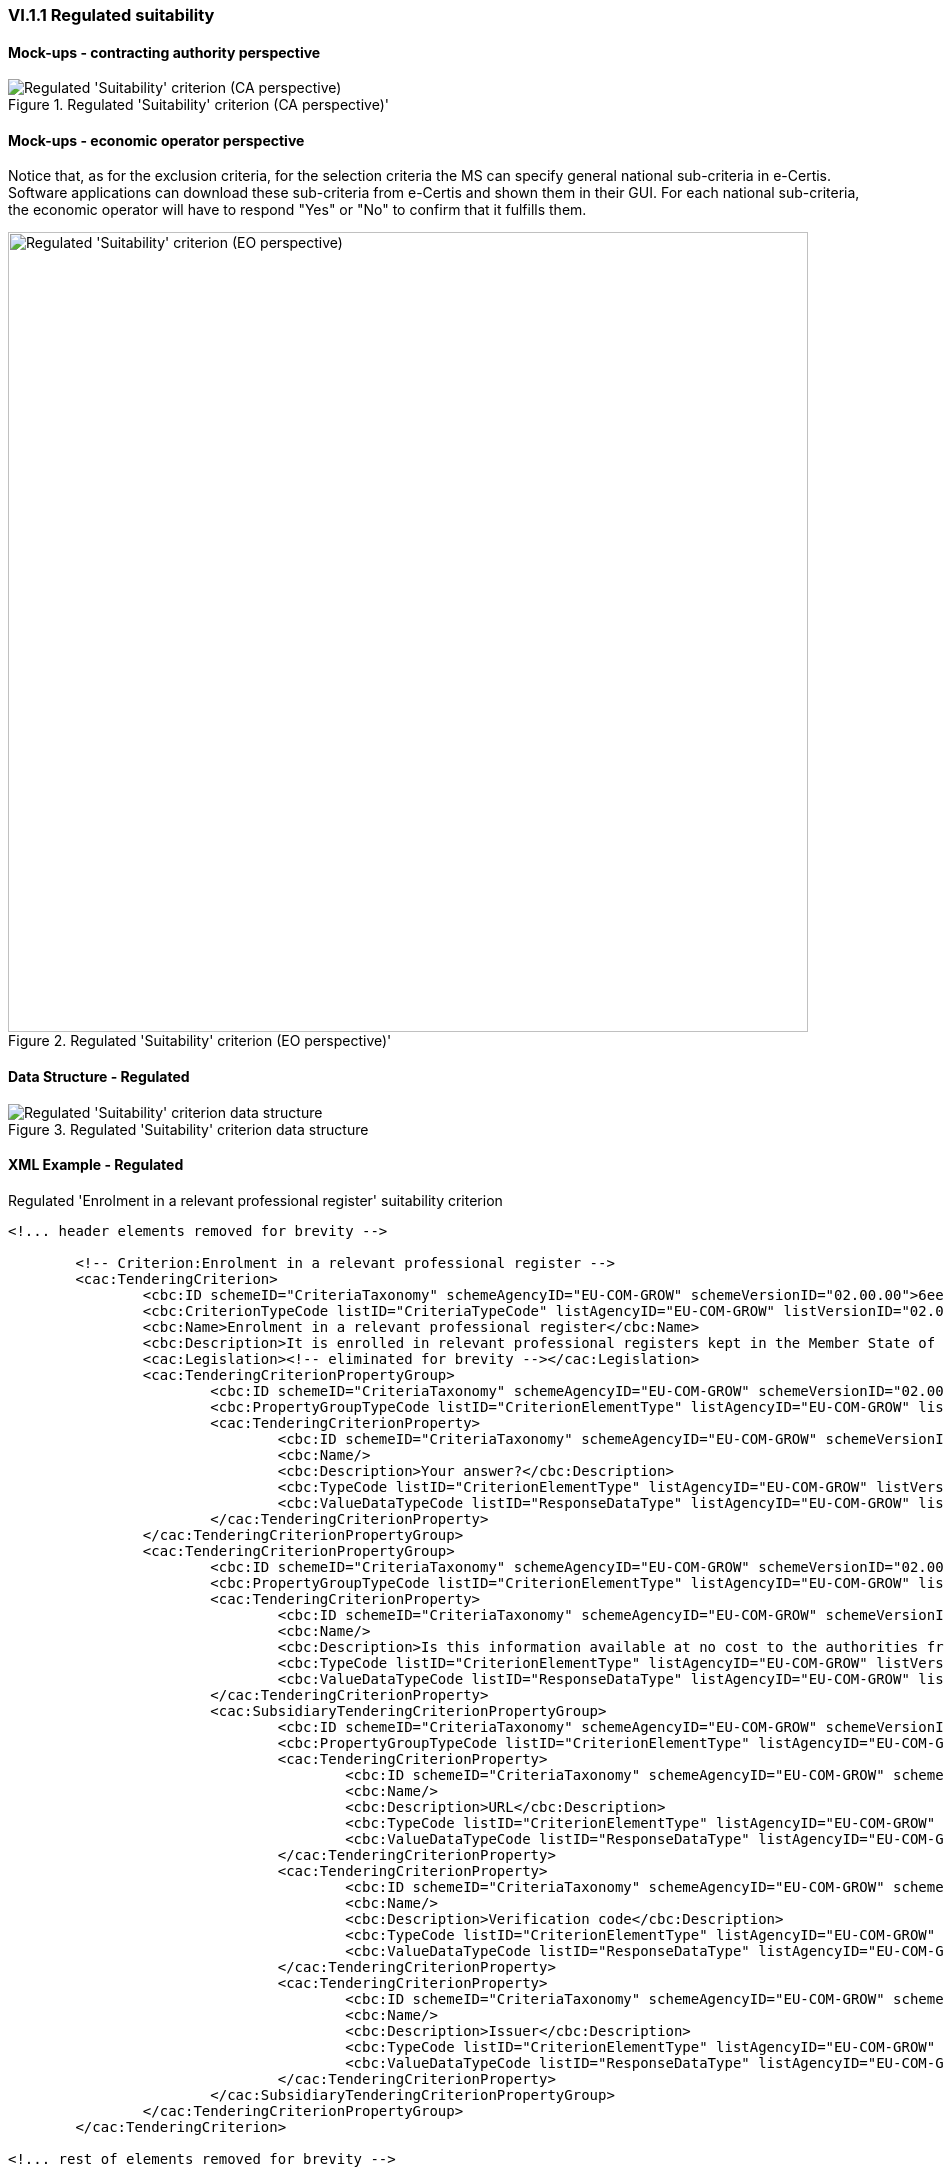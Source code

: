 
=== VI.1.1 Regulated suitability


==== Mock-ups - contracting authority perspective

.Regulated 'Suitability' criterion (CA perspective)' 
image::Regulated_Suitability_CA_mockup.png[Regulated 'Suitability' criterion (CA perspective), alt="Regulated 'Suitability' criterion (CA perspective)", align="center"]

==== Mock-ups - economic operator perspective

Notice that, as for the exclusion criteria, for the selection criteria the MS can specify general national sub-criteria in e-Certis. Software applications can download these sub-criteria from e-Certis and shown them in their GUI. For each national sub-criteria, the economic operator will have to respond "Yes" or "No" to confirm that it fulfills them.

.Regulated 'Suitability' criterion (EO perspective)' 
image::Regulated_Suitability_EO_mockup.png[Regulated 'Suitability' criterion (EO perspective), alt="Regulated 'Suitability' criterion (EO perspective)", width="800" align="center"]

==== Data Structure - Regulated


.Regulated 'Suitability' criterion data structure 
image::Regulated_Suitability_Data_Structure.png[Regulated 'Suitability' criterion data structure, alt="Regulated 'Suitability' criterion data structure",align="center"]

==== XML Example - Regulated

.Regulated 'Enrolment in a relevant professional register' suitability criterion
[source,xml]
----
<!... header elements removed for brevity -->

	<!-- Criterion:Enrolment in a relevant professional register -->
	<cac:TenderingCriterion>
		<cbc:ID schemeID="CriteriaTaxonomy" schemeAgencyID="EU-COM-GROW" schemeVersionID="02.00.00">6ee55a59-6adb-4c3a-b89f-e62a7ad7be7f</cbc:ID>
		<cbc:CriterionTypeCode listID="CriteriaTypeCode" listAgencyID="EU-COM-GROW" listVersionID="02.00.00">CRITERION.SELECTION.SUITABILITY.PROFESSIONAL_REGISTER_ENROLMENT</cbc:CriterionTypeCode>
		<cbc:Name>Enrolment in a relevant professional register</cbc:Name>
		<cbc:Description>It is enrolled in relevant professional registers kept in the Member State of its establishment as described in Annex XI of Directive 2014/24/EU; economic operators from certain Member States may have to comply with other requirements set out in that Annex.</cbc:Description>
		<cac:Legislation><!-- eliminated for brevity --></cac:Legislation>
		<cac:TenderingCriterionPropertyGroup>
			<cbc:ID schemeID="CriteriaTaxonomy" schemeAgencyID="EU-COM-GROW" schemeVersionID="02.00.00">1768de86-a6c8-48e4-bd8e-de2f2f7424d0</cbc:ID>
			<cbc:PropertyGroupTypeCode listID="CriterionElementType" listAgencyID="EU-COM-GROW" listVersionID="02.00.00">ON*</cbc:PropertyGroupTypeCode>
			<cac:TenderingCriterionProperty>
				<cbc:ID schemeID="CriteriaTaxonomy" schemeAgencyID="EU-COM-GROW" schemeVersionID="02.00.00">0b0e0f5c-af55-4bc9-b1d9-4a6a152e9e17</cbc:ID>
				<cbc:Name/>
				<cbc:Description>Your answer?</cbc:Description>
				<cbc:TypeCode listID="CriterionElementType" listAgencyID="EU-COM-GROW" listVersionID="02.00.00">QUESTION</cbc:TypeCode>
				<cbc:ValueDataTypeCode listID="ResponseDataType" listAgencyID="EU-COM-GROW" listVersionID="02.00.00">INDICATOR</cbc:ValueDataTypeCode>
			</cac:TenderingCriterionProperty>
		</cac:TenderingCriterionPropertyGroup>
		<cac:TenderingCriterionPropertyGroup>
			<cbc:ID schemeID="CriteriaTaxonomy" schemeAgencyID="EU-COM-GROW" schemeVersionID="02.00.00">9026e403-3eb6-4705-a9e9-e21a1efc867d</cbc:ID>
			<cbc:PropertyGroupTypeCode listID="CriterionElementType" listAgencyID="EU-COM-GROW" listVersionID="02.00.00">ON*</cbc:PropertyGroupTypeCode>
			<cac:TenderingCriterionProperty>
				<cbc:ID schemeID="CriteriaTaxonomy" schemeAgencyID="EU-COM-GROW" schemeVersionID="02.00.00">a99c28d8-c3e0-40c9-993e-793c6f5358af</cbc:ID>
				<cbc:Name/>
				<cbc:Description>Is this information available at no cost to the authorities from an EU Member State database?</cbc:Description>
				<cbc:TypeCode listID="CriterionElementType" listAgencyID="EU-COM-GROW" listVersionID="02.00.00">QUESTION</cbc:TypeCode>
				<cbc:ValueDataTypeCode listID="ResponseDataType" listAgencyID="EU-COM-GROW" listVersionID="02.00.00">INDICATOR</cbc:ValueDataTypeCode>
			</cac:TenderingCriterionProperty>
			<cac:SubsidiaryTenderingCriterionPropertyGroup>
				<cbc:ID schemeID="CriteriaTaxonomy" schemeAgencyID="EU-COM-GROW" schemeVersionID="02.00.00">0a166f0a-0c5f-42b0-81e9-0fc9fa598a48</cbc:ID>
				<cbc:PropertyGroupTypeCode listID="CriterionElementType" listAgencyID="EU-COM-GROW" listVersionID="02.00.00">ONTRUE</cbc:PropertyGroupTypeCode>
				<cac:TenderingCriterionProperty>
					<cbc:ID schemeID="CriteriaTaxonomy" schemeAgencyID="EU-COM-GROW" schemeVersionID="02.00.00">b2f0f738-b50a-4a1e-af47-bff423626e9e</cbc:ID>
					<cbc:Name/>
					<cbc:Description>URL</cbc:Description>
					<cbc:TypeCode listID="CriterionElementType" listAgencyID="EU-COM-GROW" listVersionID="02.00.00">QUESTION</cbc:TypeCode>
					<cbc:ValueDataTypeCode listID="ResponseDataType" listAgencyID="EU-COM-GROW" listVersionID="02.00.00">EVIDENCE_URL</cbc:ValueDataTypeCode>
				</cac:TenderingCriterionProperty>
				<cac:TenderingCriterionProperty>
					<cbc:ID schemeID="CriteriaTaxonomy" schemeAgencyID="EU-COM-GROW" schemeVersionID="02.00.00">87bb2b39-0714-45db-a92f-11fd7154ef59</cbc:ID>
					<cbc:Name/>
					<cbc:Description>Verification code</cbc:Description>
					<cbc:TypeCode listID="CriterionElementType" listAgencyID="EU-COM-GROW" listVersionID="02.00.00">QUESTION</cbc:TypeCode>
					<cbc:ValueDataTypeCode listID="ResponseDataType" listAgencyID="EU-COM-GROW" listVersionID="02.00.00">DESCRIPTION</cbc:ValueDataTypeCode>
				</cac:TenderingCriterionProperty>
				<cac:TenderingCriterionProperty>
					<cbc:ID schemeID="CriteriaTaxonomy" schemeAgencyID="EU-COM-GROW" schemeVersionID="02.00.00">06d7ba19-8805-4b46-8aa9-ed2e4de79bbd</cbc:ID>
					<cbc:Name/>
					<cbc:Description>Issuer</cbc:Description>
					<cbc:TypeCode listID="CriterionElementType" listAgencyID="EU-COM-GROW" listVersionID="02.00.00">QUESTION</cbc:TypeCode>
					<cbc:ValueDataTypeCode listID="ResponseDataType" listAgencyID="EU-COM-GROW" listVersionID="02.00.00">DESCRIPTION</cbc:ValueDataTypeCode>
				</cac:TenderingCriterionProperty>
			</cac:SubsidiaryTenderingCriterionPropertyGroup>
		</cac:TenderingCriterionPropertyGroup>
	</cac:TenderingCriterion>

<!... rest of elements removed for brevity -->
----